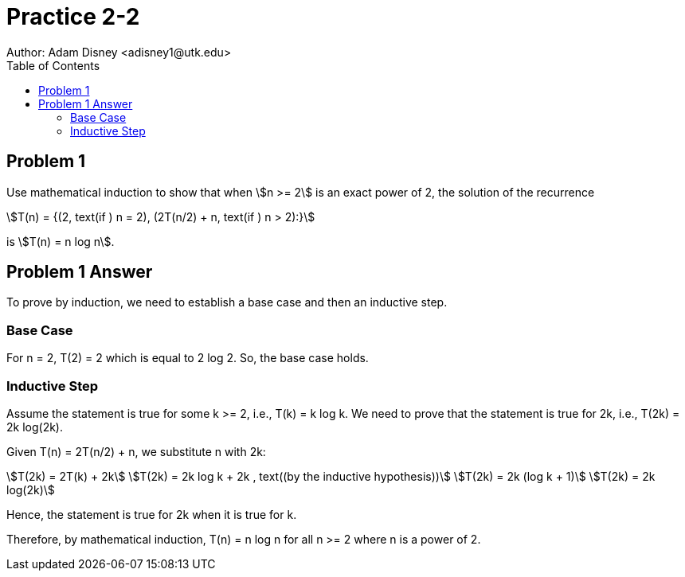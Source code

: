 :stem:

= Practice 2-2
Author: Adam Disney <adisney1@utk.edu>
:toc:

== Problem 1
Use mathematical induction to show that when stem:[n >= 2] is an exact power of
2, the solution of the recurrence

[stem]
++++
T(n) = {(2, text(if ) n = 2), (2T(n/2) + n, text(if ) n > 2):}
++++

is stem:[T(n) = n log n].

== Problem 1 Answer


To prove by induction, we need to establish a base case and then an inductive step.

=== Base Case
For n = 2, T(2) = 2 which is equal to 2 log 2. So, the base case holds.

=== Inductive Step
Assume the statement is true for some k >= 2, i.e., T(k) = k log k.
We need to prove that the statement is true for 2k, i.e., T(2k) = 2k log(2k).

Given T(n) = 2T(n/2) + n, we substitute n with 2k:
[stem]
++++
T(2k) = 2T(k) + 2k                                          \ 
T(2k) = 2k log k + 2k , text((by the inductive hypothesis)) \
T(2k) = 2k (log k + 1)                                      \
T(2k) = 2k log(2k)                                          
++++

Hence, the statement is true for 2k when it is true for k.

Therefore, by mathematical induction, T(n) = n log n for all n >= 2 where n is a power of 2.